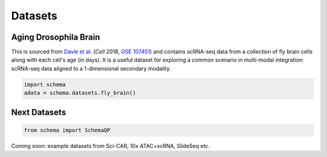 Datasets
=========

Aging Drosophila Brain
~~~~~~~~~~~~~~~~~~~~~~

This is sourced from `Davie et al.`_ (*Cell* 2018, `GSE 107451`_) and contains scRNA-seq data from a collection of fly brain cells along with each cell's age (in days). It is a useful dataset for exploring a common scenario in multi-modal integration: scRNA-seq data aligned to a 1-dimensional secondary modality.

.. code-block:: Python

   import schema
   adata = schema.datasets.fly_brain()


Next Datasets
~~~~~~~~~~~~~

.. code-block:: Python

    from schema import SchemaQP

Coming soon: example datasets from Sci-CAR,  10x ATAC+scRNA, SlideSeq etc. 



.. _Davie et al.: https://doi.org/10.1016/j.cell.2018.05.057
.. _GSE 107451: https://www.ncbi.nlm.nih.gov/geo/query/acc.cgi?acc=GSE107451
